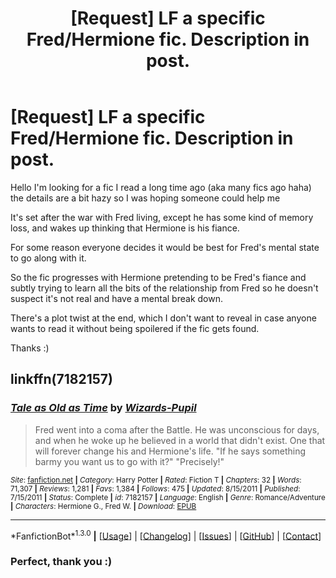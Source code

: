 #+TITLE: [Request] LF a specific Fred/Hermione fic. Description in post.

* [Request] LF a specific Fred/Hermione fic. Description in post.
:PROPERTIES:
:Author: hmeeshy
:Score: 7
:DateUnix: 1453178761.0
:DateShort: 2016-Jan-19
:FlairText: Request
:END:
Hello I'm looking for a fic I read a long time ago (aka many fics ago haha) the details are a bit hazy so I was hoping someone could help me

It's set after the war with Fred living, except he has some kind of memory loss, and wakes up thinking that Hermione is his fiance.

For some reason everyone decides it would be best for Fred's mental state to go along with it.

So the fic progresses with Hermione pretending to be Fred's fiance and subtly trying to learn all the bits of the relationship from Fred so he doesn't suspect it's not real and have a mental break down.

There's a plot twist at the end, which I don't want to reveal in case anyone wants to read it without being spoilered if the fic gets found.

Thanks :)


** linkffn(7182157)
:PROPERTIES:
:Author: susire
:Score: 2
:DateUnix: 1453188370.0
:DateShort: 2016-Jan-19
:END:

*** [[http://www.fanfiction.net/s/7182157/1/][*/Tale as Old as Time/*]] by [[https://www.fanfiction.net/u/2161858/Wizards-Pupil][/Wizards-Pupil/]]

#+begin_quote
  Fred went into a coma after the Battle. He was unconscious for days, and when he woke up he believed in a world that didn't exist. One that will forever change his and Hermione's life. "If he says something barmy you want us to go with it?" "Precisely!"
#+end_quote

^{/Site/: [[http://www.fanfiction.net/][fanfiction.net]] *|* /Category/: Harry Potter *|* /Rated/: Fiction T *|* /Chapters/: 32 *|* /Words/: 71,307 *|* /Reviews/: 1,281 *|* /Favs/: 1,384 *|* /Follows/: 475 *|* /Updated/: 8/15/2011 *|* /Published/: 7/15/2011 *|* /Status/: Complete *|* /id/: 7182157 *|* /Language/: English *|* /Genre/: Romance/Adventure *|* /Characters/: Hermione G., Fred W. *|* /Download/: [[http://www.p0ody-files.com/ff_to_ebook/mobile/makeEpub.php?id=7182157][EPUB]]}

--------------

*FanfictionBot*^{1.3.0} *|* [[[https://github.com/tusing/reddit-ffn-bot/wiki/Usage][Usage]]] | [[[https://github.com/tusing/reddit-ffn-bot/wiki/Changelog][Changelog]]] | [[[https://github.com/tusing/reddit-ffn-bot/issues/][Issues]]] | [[[https://github.com/tusing/reddit-ffn-bot/][GitHub]]] | [[[https://www.reddit.com/message/compose?to=%2Fu%2Ftusing][Contact]]]
:PROPERTIES:
:Author: FanfictionBot
:Score: 2
:DateUnix: 1453188442.0
:DateShort: 2016-Jan-19
:END:


*** Perfect, thank you :)
:PROPERTIES:
:Author: hmeeshy
:Score: 1
:DateUnix: 1453226506.0
:DateShort: 2016-Jan-19
:END:
